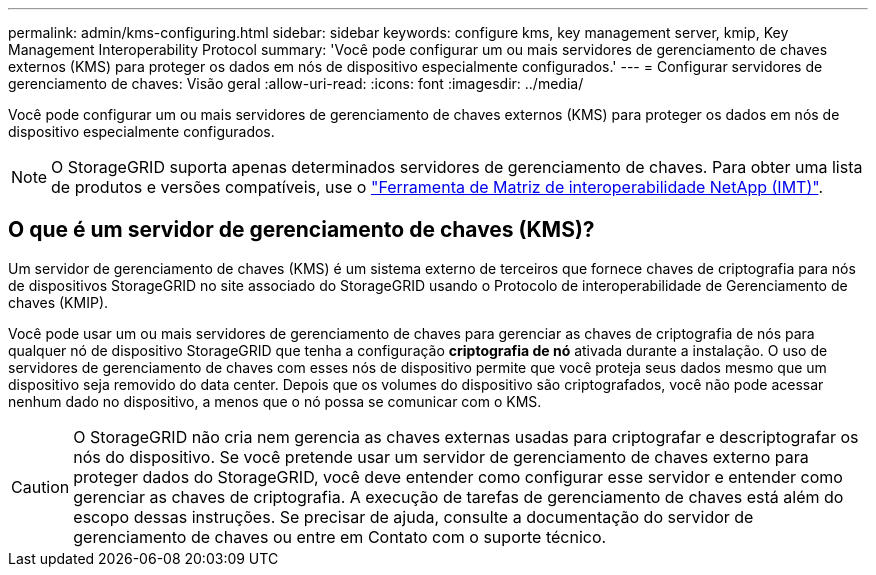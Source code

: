 ---
permalink: admin/kms-configuring.html 
sidebar: sidebar 
keywords: configure kms, key management server, kmip, Key Management Interoperability Protocol 
summary: 'Você pode configurar um ou mais servidores de gerenciamento de chaves externos (KMS) para proteger os dados em nós de dispositivo especialmente configurados.' 
---
= Configurar servidores de gerenciamento de chaves: Visão geral
:allow-uri-read: 
:icons: font
:imagesdir: ../media/


[role="lead"]
Você pode configurar um ou mais servidores de gerenciamento de chaves externos (KMS) para proteger os dados em nós de dispositivo especialmente configurados.


NOTE: O StorageGRID suporta apenas determinados servidores de gerenciamento de chaves. Para obter uma lista de produtos e versões compatíveis, use o https://imt.netapp.com/matrix/#welcome["Ferramenta de Matriz de interoperabilidade NetApp (IMT)"^].



== O que é um servidor de gerenciamento de chaves (KMS)?

Um servidor de gerenciamento de chaves (KMS) é um sistema externo de terceiros que fornece chaves de criptografia para nós de dispositivos StorageGRID no site associado do StorageGRID usando o Protocolo de interoperabilidade de Gerenciamento de chaves (KMIP).

Você pode usar um ou mais servidores de gerenciamento de chaves para gerenciar as chaves de criptografia de nós para qualquer nó de dispositivo StorageGRID que tenha a configuração *criptografia de nó* ativada durante a instalação. O uso de servidores de gerenciamento de chaves com esses nós de dispositivo permite que você proteja seus dados mesmo que um dispositivo seja removido do data center. Depois que os volumes do dispositivo são criptografados, você não pode acessar nenhum dado no dispositivo, a menos que o nó possa se comunicar com o KMS.


CAUTION: O StorageGRID não cria nem gerencia as chaves externas usadas para criptografar e descriptografar os nós do dispositivo. Se você pretende usar um servidor de gerenciamento de chaves externo para proteger dados do StorageGRID, você deve entender como configurar esse servidor e entender como gerenciar as chaves de criptografia. A execução de tarefas de gerenciamento de chaves está além do escopo dessas instruções. Se precisar de ajuda, consulte a documentação do servidor de gerenciamento de chaves ou entre em Contato com o suporte técnico.
